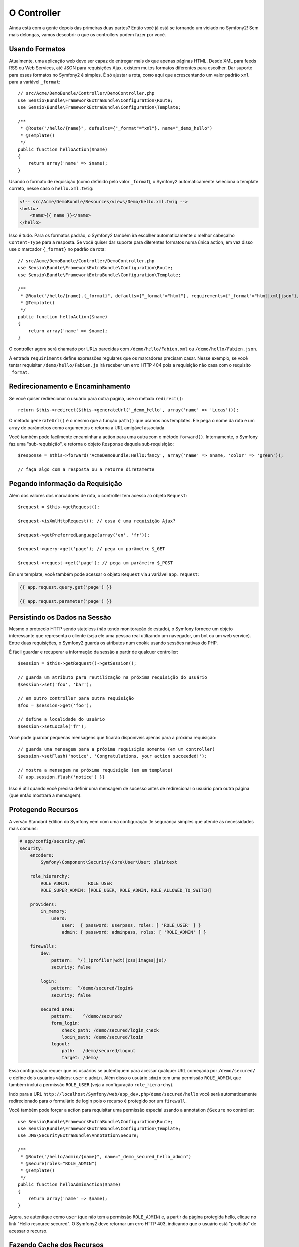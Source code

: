 O Controller
============

Ainda está com a gente depois das primeiras duas partes? Então você já está se
tornando um viciado no Symfony2! Sem mais delongas, vamos descobrir o que os
controllers podem fazer por você.

Usando Formatos
---------------

Atualmente, uma aplicação web deve ser capaz de entregar mais do que apenas 
páginas HTML. Desde XML para feeds RSS ou Web Services, até JSON para
requisições Ajax, existem muitos formatos diferentes para escolher. Dar suporte
para esses formatos no Symfony2 é simples. É só ajustar a rota, como aqui que
acrescentando um valor padrão ``xml`` para a variável ``_format``::

    // src/Acme/DemoBundle/Controller/DemoController.php
    use Sensio\Bundle\FrameworkExtraBundle\Configuration\Route;
    use Sensio\Bundle\FrameworkExtraBundle\Configuration\Template;

    /**
     * @Route("/hello/{name}", defaults={"_format"="xml"}, name="_demo_hello")
     * @Template()
     */
    public function helloAction($name)
    {
        return array('name' => $name);
    }

Usando o formato de requisição (como definido pelo valor ``_format``), o
Symfony2 automaticamente seleciona o template correto, nesse caso o
``hello.xml.twig``:

.. code-block:: xml+php

    <!-- src/Acme/DemoBundle/Resources/views/Demo/hello.xml.twig -->
    <hello>
        <name>{{ name }}</name>
    </hello>

Isso é tudo. Para os formatos padrão, o Symfony2 também irá escolher
automaticamente o melhor cabeçalho ``Content-Type`` para a resposta. Se você
quiser dar suporte para diferentes formatos numa única action, em vez disso use
o marcador ``{_format}`` no padrão da rota::

    // src/Acme/DemoBundle/Controller/DemoController.php
    use Sensio\Bundle\FrameworkExtraBundle\Configuration\Route;
    use Sensio\Bundle\FrameworkExtraBundle\Configuration\Template;

    /**
     * @Route("/hello/{name}.{_format}", defaults={"_format"="html"}, requirements={"_format"="html|xml|json"}, name="_demo_hello")
     * @Template()
     */
    public function helloAction($name)
    {
        return array('name' => $name);
    }

O controller agora será chamado por URLs parecidas com
``/demo/hello/Fabien.xml`` ou ``/demo/hello/Fabien.json``.

A entrada ``requiriments`` define expressões regulares que os marcadores
precisam casar. Nesse exemplo, se você tentar requisitar
``/demo/hello/Fabien.js`` irá receber um erro HTTP 404 pois a requisição
não casa com o requisito ``_format``.

Redirecionamento e Encaminhamento
---------------------------------

Se você quiser redirecionar o usuário para outra página, use o método
``redirect()``::

    return $this->redirect($this->generateUrl('_demo_hello', array('name' => 'Lucas')));

O método ``generateUrl()`` é o mesmo que a função ``path()`` que usamos nos
templates. Ele pega o nome da rota e um array de parâmetros como argumentos e
retorna a URL amigável associada.

Você também pode facilmente encaminhar a action para uma outra com o método
``forward()``. Internamente, o Symfony faz uma "sub-requisição", e retorna
o objeto ``Response`` daquela sub-requisição::

    $response = $this->forward('AcmeDemoBundle:Hello:fancy', array('name' => $name, 'color' => 'green'));

    // faça algo com a resposta ou a retorne diretamente

Pegando informação da Requisição
--------------------------------

Além dos valores dos marcadores de rota, o controller tem acesso ao objeto
``Request``::

    $request = $this->getRequest();

    $request->isXmlHttpRequest(); // essa é uma requisição Ajax?

    $request->getPreferredLanguage(array('en', 'fr'));

    $request->query->get('page'); // pega um parâmetro $_GET

    $request->request->get('page'); // pega um parâmetro $_POST

Em um template, você também pode acessar o objeto ``Request`` via a variável
``app.request``:

.. code-block:: html+jinja

    {{ app.request.query.get('page') }}

    {{ app.request.parameter('page') }}

Persistindo os Dados na Sessão
------------------------------

Mesmo o protocolo HTTP sendo stateless (não tendo monitoração de estado), o
Symfony fornece um objeto interessante que representa o cliente (seja ele uma
pessoa real utilizando um navegador, um bot ou um web service). Entre duas
requisições, o Symfony2 guarda os atributos num cookie usando sessões nativas
do PHP.

É fácil guardar e recuperar a informação da sessão a partir de qualquer
controller::

    $session = $this->getRequest()->getSession();

    // guarda um atributo para reutilização na próxima requisição do usuário
    $session->set('foo', 'bar');

    // em outro controller para outra requisição
    $foo = $session->get('foo');

    // define a localidade do usuário
    $session->setLocale('fr');

Você pode guardar pequenas mensagens que ficarão disponíveis apenas para a
próxima requisição::

    // guarda uma mensagem para a próxima requisição somente (em um controller)
    $session->setFlash('notice', 'Congratulations, your action succeeded!');

    // mostra a mensagem na próxima requisição (em um template)
    {{ app.session.flash('notice') }}

Isso é útil quando você precisa definir uma mensagem de sucesso antes de
redirecionar o usuário para outra página (que então mostrará a mensagem).

Protegendo Recursos
-------------------

A versão Standard Edition do Symfony vem com uma configuração de segurança simples que
atende as necessidades mais comuns:

.. code-block:: yaml

    # app/config/security.yml
    security:
        encoders:
            Symfony\Component\Security\Core\User\User: plaintext

        role_hierarchy:
            ROLE_ADMIN:       ROLE_USER
            ROLE_SUPER_ADMIN: [ROLE_USER, ROLE_ADMIN, ROLE_ALLOWED_TO_SWITCH]

        providers:
            in_memory:
                users:
                    user:  { password: userpass, roles: [ 'ROLE_USER' ] }
                    admin: { password: adminpass, roles: [ 'ROLE_ADMIN' ] }

        firewalls:
            dev:
                pattern:  ^/(_(profiler|wdt)|css|images|js)/
                security: false

            login:
                pattern:  ^/demo/secured/login$
                security: false

            secured_area:
                pattern:    ^/demo/secured/
                form_login:
                    check_path: /demo/secured/login_check
                    login_path: /demo/secured/login
                logout:
                    path:   /demo/secured/logout
                    target: /demo/

Essa configuração requer que os usuários se autentiquem para acessar qualquer
URL começada por ``/demo/secured/`` e define dois usuários válidos: ``user`` e
``admin``.  Além disso o usuário ``admin`` tem uma permissão ``ROLE_ADMIN``,
que também inclui a permissão ``ROLE_USER`` (veja a configuração
``role_hierarchy``).

.. dica::

	Para melhorar a legibilidade, nessa nossa configuração simplificada as
	senhas são guardadas em texto puro, mas você pode usar algum algoritmo
	de hash ajustando a seção ``encoders``.
	
Indo para a URL	``http://localhost/Symfony/web/app_dev.php/demo/secured/hello``
você será automaticamente redirecionado para o formulário de login pois o
recurso é protegido por um ``firewall``.

Você também pode forçar a action para requisitar uma permissão especial usando
a annotation ``@Secure`` no controller::

    use Sensio\Bundle\FrameworkExtraBundle\Configuration\Route;
    use Sensio\Bundle\FrameworkExtraBundle\Configuration\Template;
    use JMS\SecurityExtraBundle\Annotation\Secure;

    /**
     * @Route("/hello/admin/{name}", name="_demo_secured_hello_admin")
     * @Secure(roles="ROLE_ADMIN")
     * @Template()
     */
    public function helloAdminAction($name)
    {
        return array('name' => $name);
    }

Agora, se autentique como ``user`` (que não tem a permissão ``ROLE_ADMIN``)
e, a partir da página protegida hello, clique no link "Hello resource secured".
O Symfony2 deve retornar um erro HTTP 403, indicando que o usuário está
"proibido" de acessar o recurso.

.. nota::

    A camada de segurança do Symfony2 é bem flexível e vem com muitos serviços
    de usuários (como no Doctrine ORM) e autenticação (como HTTP básico, HTTP
    digest ou certificados X509). Leia o capítulo ":doc:`/book/security`" do
    livro para mais informação de como usá-los e configurá-los.


Fazendo Cache dos Recursos
--------------------------

A medida que seu site começa a ter mais tráfego, você vai querer evitar fazer a
geração dos mesmos recursos várias e várias vezes. O Symfony2 usa cabeçalhos de
cache HTTP para gerenciar o cache dos recursos. Para estratégias simples de
cache, use a annotation conveniente ``@Cache()``::

    use Sensio\Bundle\FrameworkExtraBundle\Configuration\Route;
    use Sensio\Bundle\FrameworkExtraBundle\Configuration\Template;
    use Sensio\Bundle\FrameworkExtraBundle\Configuration\Cache;

    /**
     * @Route("/hello/{name}", name="_demo_hello")
     * @Template()
     * @Cache(maxage="86400")
     */
    public function helloAction($name)
    {
        return array('name' => $name);
    }

Nesse exemplo, o recurso ficará em cache por um dia. Mas você também pode
usar validações em vez de expiração, ou uma combinação de ambos, se isso se
encaixar melhor nas suas necessidades.

O cache de recursos é gerenciado pelo proxy reverso embutido no Symfony2. Mas
como o cache é gerenciado usando cabeçalhos de cache HTTP normais, você pode
substituir o proxy reverso com o Varnish ou o Squid e estender a sua aplicação
de forma fácil.

.. nota::

	Mas como se virar se você não puder fazer cache de páginas inteiras? O
	Symfony2 continua tendo a solução, via Edge Side Includes (ESI), que
	são suportados nativamente. Aprenda mais sobre isso lendo o capítulo
	":doc:`/book/http_cache`" do livro.

Considerações Finais
--------------------

Isso foi tudo, e acho que não gastamos nem 10 minutos. Fizemos uma breve
introdução aos bundles na primeira parte e todas as funcionalidades sobre as
quais aprendemos até agora são parte do bundle núcleo do framework.
Graças aos bundles, tudo no Symfony2 pode ser estendido ou substituído.
Esse é o tema da :doc:`próxima parte do tutorial<the_architecture>`.
